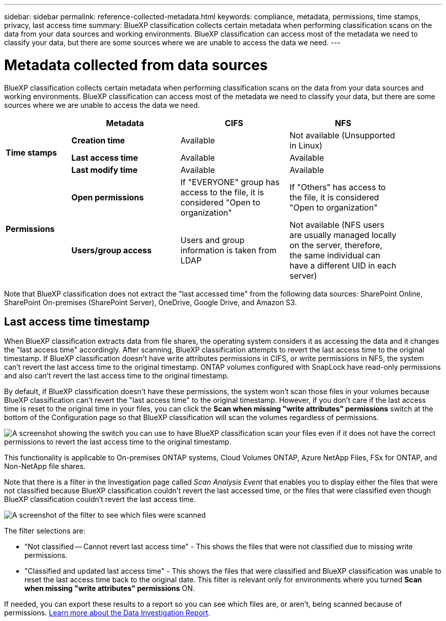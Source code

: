 ---
sidebar: sidebar
permalink: reference-collected-metadata.html
keywords: compliance, metadata, permissions, time stamps, privacy, last access time
summary: BlueXP classification collects certain metadata when performing classification scans on the data from your data sources and working environments. BlueXP classification can access most of the metadata we need to classify your data, but there are some sources where we are unable to access the data we need.
---

= Metadata collected from data sources
:hardbreaks:
:nofooter:
:icons: font
:linkattrs:
:imagesdir: ./media/

[.lead]
BlueXP classification collects certain metadata when performing classification scans on the data from your data sources and working environments. BlueXP classification can access most of the metadata we need to classify your data, but there are some sources where we are unable to access the data we need.

[cols="15,25,25,25",width=90%]
|===
|  | *Metadata* | *CIFS* | *NFS*

.3+| *Time stamps* 
| *Creation time* | Available | Not available (Unsupported in Linux)

| *Last access time* | Available | Available
 
| *Last modify time* | Available | Available

.2+| *Permissions* 
| *Open permissions* | If "EVERYONE" group has access to the file, it is considered "Open to organization" | If "Others" has access to the file, it is considered "Open to organization"

| *Users/group access* | Users and group information is taken from LDAP | Not available (NFS users are usually managed locally on the server, therefore, the same individual can have a different UID in each server)

|===

Note that BlueXP classification does not extract the "last accessed time" from the following data sources: SharePoint Online, SharePoint On-premises (SharePoint Server), OneDrive, Google Drive, and Amazon S3.

== Last access time timestamp

When BlueXP classification extracts data from file shares, the operating system considers it as accessing the data and it changes the "last access time" accordingly. After scanning, BlueXP classification attempts to revert the last access time to the original timestamp. If BlueXP classification doesn't have write attributes permissions in CIFS, or write permissions in NFS, the system can't revert the last access time to the original timestamp. ONTAP volumes configured with SnapLock have read-only permissions and also can't revert the last access time to the original timestamp. 

By default, if BlueXP classification doesn't have these permissions, the system won't scan those files in your volumes because BlueXP classification can't revert the "last access time" to the original timestamp. However, if you don't care if the last access time is reset to the original time in your files, you can click the *Scan when missing "write attributes" permissions* switch at the bottom of the Configuration page so that BlueXP classification will scan the volumes regardless of permissions.

image:screenshot_scan_missing_permissions.png[A screenshot showing the switch you can use to have BlueXP classification scan your files even if it does not have the correct permissions to revert the last access time to the original timestamp.]

This functionality is applicable to On-premises ONTAP systems, Cloud Volumes ONTAP, Azure NetApp Files, FSx for ONTAP, and Non-NetApp file shares.

Note that there is a filter in the Investigation page called _Scan Analysis Event_ that enables you to display either the files that were not classified because BlueXP classification couldn't revert the last accessed time, or the files that were classified even though BlueXP classification couldn't revert the last access time. 

image:screenshot_scan_analysis_event_filter.png[A screenshot of the filter to see which files were scanned, and not scanned, based on having, or not having, write permissions.]

The filter selections are:

* "Not classified -- Cannot revert last access time" - This shows the files that were not classified due to missing write permissions.
* "Classified and updated last access time" - This shows the files that were classified and BlueXP classification was unable to reset the last access time back to the original date. This filter is relevant only for environments where you turned *Scan when missing "write attributes" permissions* ON. 

If needed, you can export these results to a report so you can see which files are, or aren't, being scanned because of permissions. https://docs.netapp.com/us-en/bluexp-classification/task-investigate-data.html#data-investigation-report[Learn more about the Data Investigation Report^].
